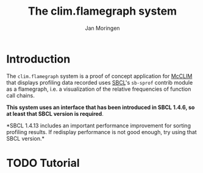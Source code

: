 #+TITLE:    The clim.flamegraph system
#+AUTHOR:   Jan Moringen
#+EMAIL:    jmoringe@techfak.uni-bielefeld.de
#+LANGUAGE: en

* Introduction

  The ~clim.flamegraph~ system is a proof of concept application for
  [[https://common-lisp.net/project/mcclim/][McCLIM]] that displays profiling data recorded uses [[http://sbcl.org][SBCL]]'s ~sb-sprof~
  contrib module as a flamegraph, i.e. a visualization of the relative
  frequencies of function call chains.

  *This system uses an interface that has been introduced in SBCL
  1.4.6, so at least that SBCL version is required*.

  *SBCL 1.4.13 includes an important performance improvement for
  sorting profiling results. If redisplay performance is not good
  enough, try using that SBCL version.*

* TODO Tutorial

